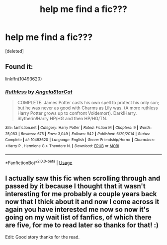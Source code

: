 #+TITLE: help me find a fic???

* help me find a fic???
:PROPERTIES:
:Score: 0
:DateUnix: 1578070080.0
:DateShort: 2020-Jan-03
:FlairText: What's That Fic?
:END:
[deleted]


** Found it:

linkffn(10493620)
:PROPERTIES:
:Author: Thomaz588
:Score: 3
:DateUnix: 1578080018.0
:DateShort: 2020-Jan-03
:END:

*** [[https://www.fanfiction.net/s/10493620/1/][*/Ruthless/*]] by [[https://www.fanfiction.net/u/717542/AngelaStarCat][/AngelaStarCat/]]

#+begin_quote
  COMPLETE. James Potter casts his own spell to protect his only son; but he was never as good with Charms as Lily was. (A more ruthless Harry Potter grows up to confront Voldemort). Dark!Harry. Slytherin!Harry HP/HG and then HP/HG/TN.
#+end_quote

^{/Site/:} ^{fanfiction.net} ^{*|*} ^{/Category/:} ^{Harry} ^{Potter} ^{*|*} ^{/Rated/:} ^{Fiction} ^{M} ^{*|*} ^{/Chapters/:} ^{9} ^{*|*} ^{/Words/:} ^{25,083} ^{*|*} ^{/Reviews/:} ^{675} ^{*|*} ^{/Favs/:} ^{3,049} ^{*|*} ^{/Follows/:} ^{942} ^{*|*} ^{/Published/:} ^{6/29/2014} ^{*|*} ^{/Status/:} ^{Complete} ^{*|*} ^{/id/:} ^{10493620} ^{*|*} ^{/Language/:} ^{English} ^{*|*} ^{/Genre/:} ^{Friendship/Horror} ^{*|*} ^{/Characters/:} ^{<Harry} ^{P.,} ^{Hermione} ^{G.>} ^{Theodore} ^{N.} ^{*|*} ^{/Download/:} ^{[[http://www.ff2ebook.com/old/ffn-bot/index.php?id=10493620&source=ff&filetype=epub][EPUB]]} ^{or} ^{[[http://www.ff2ebook.com/old/ffn-bot/index.php?id=10493620&source=ff&filetype=mobi][MOBI]]}

--------------

*FanfictionBot*^{2.0.0-beta} | [[https://github.com/tusing/reddit-ffn-bot/wiki/Usage][Usage]]
:PROPERTIES:
:Author: FanfictionBot
:Score: 1
:DateUnix: 1578080035.0
:DateShort: 2020-Jan-03
:END:


** I actually saw this fic when scrolling through and passed by it because I thought that it wasn't interesting for me probably a couple years back now that I thick about it and now I come across it again you have interested me now so now it's going on my wait list of fanfics, of which there are five, for me to read later so thanks for that! :)

Edit: Good story thanks for the read.
:PROPERTIES:
:Author: KhaosMaster64
:Score: 1
:DateUnix: 1578135411.0
:DateShort: 2020-Jan-04
:END:
